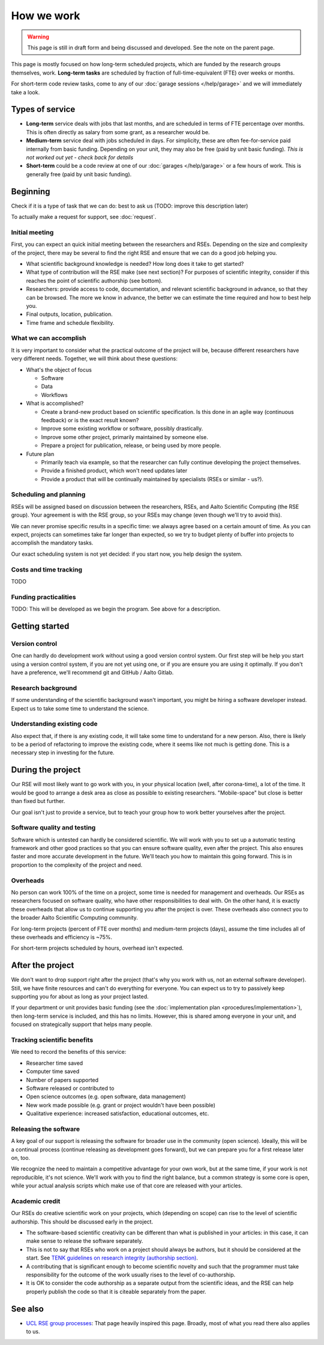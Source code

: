 How we work
===========

.. warning::

   This page is still in draft form and being discussed and
   developed.  See the note on the parent page.


This page is mostly focused on how long-term scheduled projects, which
are funded by the research groups themselves, work.
**Long-term tasks** are scheduled by fraction of full-time-equivalent
(FTE) over weeks or months.

For short-term code review tasks, come to any of our :doc:`garage
sessions </help/garage>` and we will immediately take a look.

Types of service
----------------

* **Long-term** service deals with jobs that last months, and are
  scheduled in terms of FTE percentage over months.  This is often
  directly as salary from some grant, as a researcher would be.

* **Medium-term** service deal with jobs scheduled in days.  For
  simplicity, these are often fee-for-service paid internally from
  basic funding.  Depending on your unit, they may also be free (paid
  by unit basic funding).  *This is not worked out yet - check back
  for details*

* **Short-term** could be a code review at one of our :doc:`garages
  </help/garage>` or a few hours of work.  This is generally free
  (paid by unit basic funding).


Beginning
---------

Check if it is a type of task that we can do: best to ask us (TODO:
improve this description later)

To actually make a request for support, see :doc:`request`.


Initial meeting
~~~~~~~~~~~~~~~

First, you can expect an quick initial meeting between the researchers
and RSEs.  Depending on the size and complexity of the project, there
may be several to find the right RSE and ensure that we can do a good
job helping you.

* What scientific background knowledge is needed?  How long does it take to get
  started?
* What type of contribution will the RSE make (see next section)?  For
  purposes of
  scientific integrity, consider if this reaches the point of
  scientific authorship (see bottom).
* Researchers: provide access to code, documentation, and relevant
  scientific background in advance, so
  that they can be browsed.  The more we know in advance, the better
  we can estimate the time required and how to best help you.
* Final outputs, location, publication.
* Time frame and schedule flexibility.



What we can accomplish
~~~~~~~~~~~~~~~~~~~~~~

It is very important to consider what the practical outcome of the
project will be, because different researchers have very different
needs.  Together, we will think about these questions:

- What's the object of focus

  - Software

  - Data

  - Workflows

- What is accomplished?

  - Create a brand-new product based on scientific specification.  Is
    this done in an agile way (continuous feedback) or is the exact
    result known?

  - Improve some existing workflow or software, possibly drastically.

  - Improve some other project, primarily maintained by someone else.

  - Prepare a project for publication, release, or being used by more
    people.

- Future plan

  - Primarily teach via example, so that the researcher can fully
    continue developing the project themselves.

  - Provide a finished product, which won't need updates later

  - Provide a product that will be continually maintained by
    specialists (RSEs or similar - us?).



Scheduling and planning
~~~~~~~~~~~~~~~~~~~~~~~

RSEs will be assigned based on discussion between the researchers,
RSEs, and Aalto Scientific Computing (the RSE group).  Your agreement is
with the RSE group, so your RSEs may change (even though we'll try to
avoid this).

We can never promise specific results in a specific time: we always
agree based on a certain amount of time.  As you can expect, projects
can sometimes take far longer than expected, so we try to budget
plenty of buffer into projects to accomplish the mandatory tasks.

Our exact scheduling system is not yet decided: if you start now, you
help design the system.

Costs and time tracking
~~~~~~~~~~~~~~~~~~~~~~~

TODO


Funding practicalities
~~~~~~~~~~~~~~~~~~~~~~

TODO: This will be developed as we begin the program.  See above for a
description.


Getting started
---------------


Version control
~~~~~~~~~~~~~~~

One can hardly do development work without using a good version
control system.  Our first step will be help you start using a version
control system, if you are not yet using one, or if you are ensure you
are using it optimally.  If you don't have a preference, we'll
recommend git and GitHub / Aalto Gitlab.

Research background
~~~~~~~~~~~~~~~~~~~

If some understanding of the scientific background wasn't important,
you might be hiring a software developer instead.  Expect us to take
some time to understand the science.

Understanding existing code
~~~~~~~~~~~~~~~~~~~~~~~~~~~

Also expect that, if there is any existing code, it will take some
time to understand for a new person.  Also, there is likely to be a
period of refactoring to improve the existing code, where it seems
like not much is getting done.  This is a necessary step in investing
for the future.



During the project
------------------

Our RSE will most likely want to go work with you, in your physical
location (well, after corona-time), a lot of the time.  It would be
good to arrange a desk area as close as possible to existing
researchers.  "Mobile-space" but close is better than fixed but
further.

Our goal isn't just to provide a service, but to teach your group how
to work better yourselves after the project.

Software quality and testing
~~~~~~~~~~~~~~~~~~~~~~~~~~~~

Software which is untested can hardly be considered scientific.  We
will work with you to set up a automatic testing framework and other
good practices so that you can ensure software quality, even after the
project.  This also ensures faster and more accurate development in
the future.  We'll teach you how to maintain this going forward.  This
is in proportion to the complexity of the project and need.

Overheads
~~~~~~~~~

No person can work 100% of the time on a project, some time is needed
for management and overheads.  Our RSEs as researchers focused on
software quality, who have other responsibilities to deal with.  On
the other hand, it is exactly these overheads that allow us to
continue supporting you after the project is over.  These overheads
also connect you to the broader Aalto Scientific Computing community.

For long-term projects (percent of FTE over months) and medium-term
projects (days), assume the time includes all of these overheads and
efficiency is ~75%.

For short-term projects scheduled by hours, overhead isn't expected.



After the project
-----------------

We don't want to drop support right after the project (that's why you
work with us, not an external software developer).  Still, we have
finite resources and can't do everything for everyone.  You can expect
us to try to passively keep supporting you for about as long as your
project lasted.

If your department or unit provides basic funding (see the
:doc:`implementation plan <procedures/implementation>`), then long-term service
is included, and this has no limits.  However, this is shared among
everyone in your unit, and focused on strategically support that helps
many people.


Tracking scientific benefits
~~~~~~~~~~~~~~~~~~~~~~~~~~~~
We need to record the benefits of this service:

* Researcher time saved
* Computer time saved
* Number of papers supported
* Software released or contributed to
* Open science outcomes (e.g. open software, data management)
* New work made possible (e.g. grant or project wouldn't have been
  possible)
* Qualitative experience: increased satisfaction, educational
  outcomes, etc.


Releasing the software
~~~~~~~~~~~~~~~~~~~~~~

A key goal of our support is releasing the software for broader use in
the community (open science).  Ideally, this will be a continual
process (continue releasing as development goes forward), but we can
prepare you for a first release later on, too.

We recognize the need to maintain a competitive advantage for your own
work, but at the same time, if your work is not reproducible, it's not
science.  We'll work with you to find the right balance, but a common
strategy is some core is open, while your actual analysis scripts
which make use of that core are released with your articles.



Academic credit
~~~~~~~~~~~~~~~

Our RSEs do creative scientific work on your projects, which
(depending on scope) can rise to the level of scientific authorship.
This should be discussed early in the project.

* The software-based
  scientific creativity can be different than what is published in your
  articles: in this case, it can make sense to release the software
  separately.

* This is not to say that RSEs who work on a project should always
  be authors, but it should be considered at the start.  See `TENK
  guidelines on research integrity (authorship section)
  <https://tenk.fi/en/advice-and-materials>`__.

* A contributing that is significant enough to become scientific
  novelty and such that the programmer must take responsibility for
  the outcome of the work usually rises to the level of
  co-authorship.

* It is OK to consider the code authorship as a separate output from
  the scientific ideas, and the RSE can help properly publish the
  code so that it is citeable separately from the paper.



See also
--------

* `UCL RSE group processes
  <https://www.ucl.ac.uk/isd/services/research-it/research-software-development/what-to-expect-when-working-rsdg>`__:
  That page heavily inspired this page.  Broadly, most of what you
  read there also applies to us.
